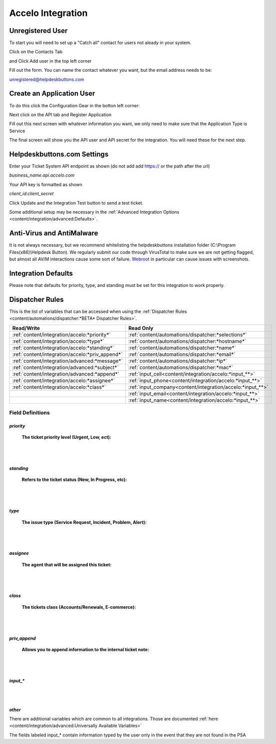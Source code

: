 Accelo Integration
===================

Unregistered User
------------------

To start you will need to set up a "Catch all" contact for users not aleady in your system.

Click on the Contacts Tab

.. image:: images/accelo5.png

and Click Add user in the top left corner

.. image:: images/accelo6.png

Fill out the form. You can name the contact whatever you want, but the email address needs to be:

unregistered@helpdeskbuttons.com

.. image:: images/accelo7.png

Create an Application User
--------------------------

To do this click the Configuration Gear in the botton left corner: 

.. image:: images/accelo1.png

Next click on the API tab and Register Application

.. image:: images/accelo2.png

Fill out this next screen with whatever information you want, we only need to make sure that the Application Type is Service

.. image:: images/accelo3.png

The final screen will show you the API user and API secret for the integration. You will need these for the next step.

.. image:: images/accelo4.png

Helpdeskbuttons.com Settings
-------------------------------

Enter your Ticket System API endpoint as shown (do not add add https:// or the path after the url)

*business_name.api.accelo.com*

Your API key is formatted as shown 

*client_id:client_secret*

Click Update and the Integration Test button to send a test ticket. 

Some additional setup may be necessary in the :ref:`Advanced Integration Options <content/integration/advanced:Defaults>`.

Anti-Virus and AntiMalware
-----------------------------
It is not always necessary, but we recommend whitelisting the helpdeskbuttons installation folder (C:\\Program Files(x86)\\Helpdesk Button). We regularly submit our code through VirusTotal to make sure we are not getting flagged, but almost all AV/M interactions cause some sort of failure. `Webroot <https://docs.tier2tickets.com/content/general/firewall/#webroot>`_ in particular can cause issues with screenshots.

Integration Defaults
-----------------------------------

Please note that defaults for priority, type, and standing must be set for this integration to work properly.

Dispatcher Rules
-----------------------------------------------

This is the list of variables that can be accessed when using the :ref:`Dispatcher Rules <content/automations/dispatcher:*BETA* Dispatcher Rules>`. 

+---------------------------------------------------+-------------------------------------------------------------+
| Read/Write                                        | Read Only                                                   |
+===================================================+=============================================================+
| :ref:`content/integration/accelo:*priority*`      | :ref:`content/automations/dispatcher:*selections*`          |
+---------------------------------------------------+-------------------------------------------------------------+
| :ref:`content/integration/accelo:*type*`          | :ref:`content/automations/dispatcher:*hostname*`            |
+---------------------------------------------------+-------------------------------------------------------------+
| :ref:`content/integration/accelo:*standing*`      | :ref:`content/automations/dispatcher:*name*`                |
+---------------------------------------------------+-------------------------------------------------------------+
| :ref:`content/integration/accelo:*priv_append*`   | :ref:`content/automations/dispatcher:*email*`               |
+---------------------------------------------------+-------------------------------------------------------------+
| :ref:`content/integration/advanced:*message*`     | :ref:`content/automations/dispatcher:*ip*`                  |
+---------------------------------------------------+-------------------------------------------------------------+
| :ref:`content/integration/advanced:*subject*`     | :ref:`content/automations/dispatcher:*mac*`                 | 
+---------------------------------------------------+-------------------------------------------------------------+
|                                                   | .. raw:: html                                               |
|                                                   |                                                             |
|                                                   |    <i>                                                      |
|                                                   |                                                             |
| :ref:`content/integration/advanced:*append*`      | :ref:`input_cell<content/integration/accelo:*input_**>`     | 
+---------------------------------------------------+-------------------------------------------------------------+
|                                                   | .. raw:: html                                               |
|                                                   |                                                             |
|                                                   |    <i>                                                      |
|                                                   |                                                             |
| :ref:`content/integration/accelo:*assignee*`      | :ref:`input_phone<content/integration/accelo:*input_**>`    | 
|                                                   |                                                             |
+---------------------------------------------------+-------------------------------------------------------------+
|                                                   | .. raw:: html                                               |
|                                                   |                                                             |
|                                                   |    <i>                                                      |
|                                                   |                                                             |
| :ref:`content/integration/accelo:*class*`         | :ref:`input_company<content/integration/accelo:*input_**>`  | 
+---------------------------------------------------+-------------------------------------------------------------+
|                                                   | .. raw:: html                                               |
|                                                   |                                                             |
|                                                   |    <i>                                                      |
|                                                   |                                                             |
|                                                   | :ref:`input_email<content/integration/accelo:*input_**>`    | 
+---------------------------------------------------+-------------------------------------------------------------+
|                                                   | .. raw:: html                                               |
|                                                   |                                                             |
|                                                   |    <i>                                                      |
|                                                   |                                                             |
|                                                   | :ref:`input_name<content/integration/accelo:*input_**>`     | 
+---------------------------------------------------+-------------------------------------------------------------+


Field Definitions
^^^^^^^^^^^^^^^^^

*priority*
""""""""""

	**The ticket priority level (Urgent, Low, ect):**
   
.. image:: images/accelo-priority.png
   :target: https://docs.tier2tickets.com/_images/accelo-priority.png
   
|
|

*standing*
"""""""""""

	**Refers to the ticket status (New, In Progress, etc):**

.. image:: images/accelo-standing.png
   :target: https://docs.tier2tickets.com/_images/accelo-standing.png

|
|

*type*
""""""""

	**The issue type (Service Request, Incident, Problem, Alert):**

.. image:: images/accelo-type.png
   :target: https://docs.tier2tickets.com/_images/accelo-type.png

|
|

*assignee*
""""""""""

	**The agent that will be assigned this ticket:**

.. image:: images/accelo-assignee.png
   :target: https://docs.tier2tickets.com/_images/accelo-assignee.png

|
|

*class*
"""""""""

	**The tickets class (Accounts/Renewals, E-commerce):**

.. image:: images/accelo-class.png
   :target: https://docs.tier2tickets.com/_images/accelo-class.png

|
|

*priv_append*
"""""""""""""

	**Allows you to append information to the internal ticket note:**

.. image:: images/accelo-priv_append.png
   :target: https://docs.tier2tickets.com/_images/accelo-priv_append.png

|
|

*input_**
"""""""""

.. image:: images/accelo-inputs.png
   :target: https://docs.tier2tickets.com/_images/accelo-inputs.png

|
|

*other*
"""""""

There are additional variables which are common to all integrations. Those are documented :ref:`here <content/integration/advanced:Universally Available Variables>`

The fields labeled input_* contain information typed by the user only in the event that they are not found in the PSA
